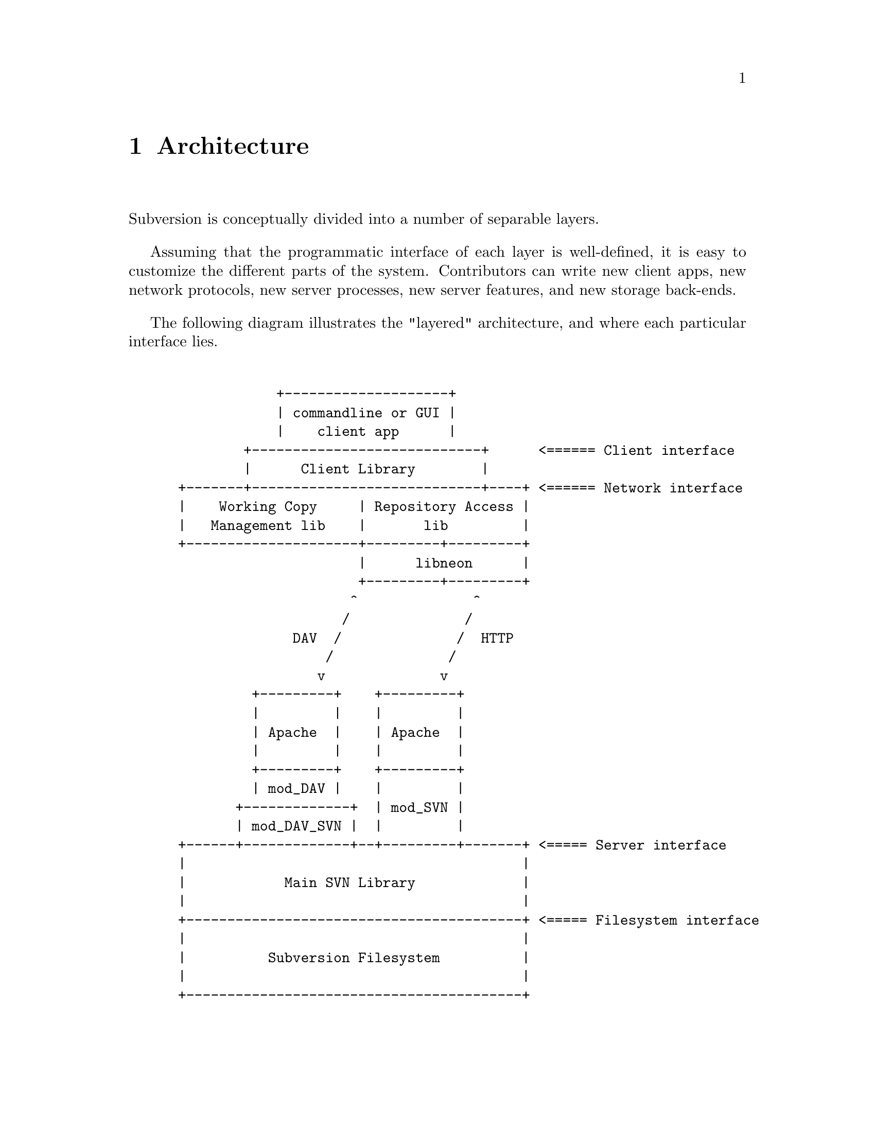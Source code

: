 @node Architecture
@chapter Architecture


Subversion is conceptually divided into a number of separable layers.

Assuming that the programmatic interface of each layer is well-defined,
it is easy to customize the different parts of the system.  Contributors
can write new client apps, new network protocols, new server processes,
new server features, and new storage back-ends.

The following diagram illustrates the "layered" architecture, and where
each particular interface lies.

@example

             +--------------------+
             | commandline or GUI |
             |    client app      |
         +----------------------------+      <====== Client interface
         |      Client Library        |
 +-------+----------------------------+----+ <====== Network interface
 |    Working Copy     | Repository Access |
 |   Management lib    |       lib         |
 +---------------------+---------+---------+
                       |      libneon      |
                       +---------+---------+
                      ^              ^
                     /              /
               DAV  /              /  HTTP
                   /              /
                  v              v
          +---------+    +---------+
          |         |    |         |
          | Apache  |    | Apache  |
          |         |    |         |
          +---------+    +---------+
          | mod_DAV |    |         |
        +-------------+  | mod_SVN |
        | mod_DAV_SVN |  |         |
 +------+-------------+--+---------+-------+ <===== Server interface
 |                                         |
 |            Main SVN Library             |
 |                                         |
 +-----------------------------------------+ <===== Filesystem interface
 |                                         |
 |          Subversion Filesystem          |
 |                                         |
 +-----------------------------------------+

@end example
@c Let's just say that emacs' "picture" mode is an excellent thing!


@menu
* Client Layer::              Client-side overview.
* Network Layer::             Network overview.
* Server Layer::              Server-side overview.
@end menu

@c ------------------------------------------------------------------
@node Client Layer
@section Client Layer

The Subversion client is a binary application (either command-line or
GUI) which draws upon three libraries.

The first shared library provides an API for managing the client's
"working copy" of a project.  This includes concepts like local renaming
or removal of files, patching files, extracting local diffs, and a some
of routines for maintaining administrative files in the SVN/ directory.

The second shared library provides an API for exchanging information
with a Subversion repository.  This includes the ability to read files,
write new versions of files, and ask the repository to compare a working
copy against its latest version.

The third library provides general client functions such as
@code{update()} and @code{commit()}, which involve the using the
routines in @emph{both} of the other two client libraries.

For details, @xref{Client}.

@c ------------------------------------------------------------------
@node Network Layer
@section Network Layer

The network layer's job is to move the repository API requests over a
wire.

On the client side, a network library translates these ideas into a set
of either HTTP 1.1 or WebDAV method extensions.  (HTTP 1.1 allows one to
define new methods.)  For interface specifics, see the header files for
@dfn{libneon}.

The information is sent over TCP/IP to an Apache server.  Apache is used
for the following reasons:

@itemize @bullet
@item
      it is time-tested and extremely stable;
@item
      it has built-in load-balancing;
@item
      it has built-in proxy and firewall support;
@item
      it has authentication and encryption features;
@item
      it allows client-side caching;
@item
      it has an extensible module system
@end itemize

The general suspicion is that any attempt to write a dedicated
"subversion server" (with a "subversion protocol") would inevitably end
up evolving towards Apache's already-existing feature set.  (However,
Subversion's layered architecture certainly doesn't @emph{prevent}
anyone from writing a totally new network layer!)

Depending on whether DAV or HTTP 1.1 is used, an appropriate Apache
module will translate the method-requests back into API calls against a
particular repository.

For details, @xref{Protocol}.

@c ------------------------------------------------------------------
@node Server Layer
@section Server Layer

The back-end of Subversion consists of two libraries: the Main
Subversion library and the Subversion Filesystem.

The @dfn{Main Subversion library} implements the same repository API
that the client uses, but @emph{multiplexes} the calls to different
repositories on the server machine.

Finally, the client's function calls reach a particular repository and
are interpreted by the @dfn{Subversion Filesystem library}.  The
Subversion Filesystem is a custom UNIX-like filesystem, but with a small
twist: @code{write ()} calls are versioned and atomic, and no data is
ever deleted!

These filesystem calls then talk to disk, either through a set of
Berkeley DBM files, or a more powerful SQL database.

For a more detailed explanation: @xref{Server}.


